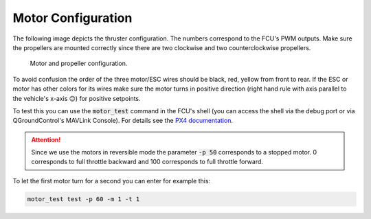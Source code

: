 Motor Configuration
###################

The following image depicts the thruster configuration. The numbers correspond to the FCU's PWM outputs. Make sure the propellers are mounted correctly since there are two clockwise and two counterclockwise propellers.

.. figure:: /res/images/thrusters.png

   Motor and propeller configuration.

To avoid confusion the order of the three motor/ESC wires should be black, red, yellow from front to rear. If the ESC or motor has other colors for its wires make sure the motor turns in positive direction (right hand rule with axis parallel to the vehicle's x-axis 😉) for positive setpoints. 

To test this you can use the :code:`motor_test` command in the FCU's shell (you can access the shell via the debug port or via QGroundControl's MAVLink Console). For details see the `PX4 documentation <https://dev.px4.io/master/en/middleware/modules_command.html#motortest>`__. 

.. attention:: Since we use the motors in reversible mode the parameter :code:`-p 50` corresponds to a stopped motor. 0 corresponds to full throttle backward and 100 corresponds to full throttle forward.

To let the first motor turn for a second you can enter for example this:

.. code-block:: sh

   motor_test test -p 60 -m 1 -t 1

